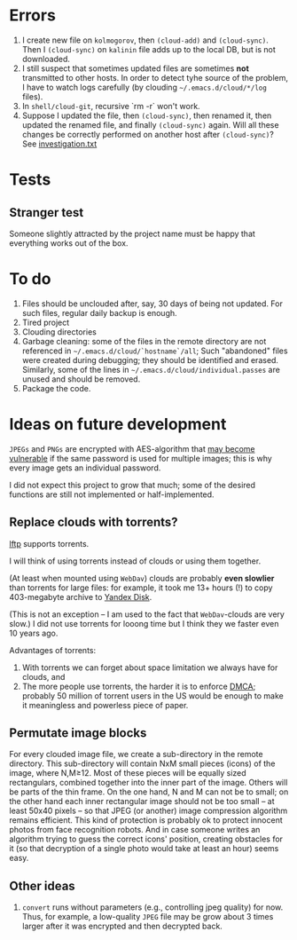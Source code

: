* Errors
1. I create new file on ~kolmogorov~, then =(cloud-add)= and =(cloud-sync)=.
   Then I  =(cloud-sync)= on ~kalinin~ file adds up to the local DB, but is not downloaded.
2. I still suspect that  sometimes updated files are sometimes *not* transmitted to other hosts.
   In order to detect tyhe source of the problem, I have to watch logs carefully (by clouding =~/.emacs.d/cloud/*/log= files).
3. In =shell/cloud-git=,  recursive `rm -r` won't work.
4. Suppose I updated the file, then =(cloud-sync)=, then renamed it, then updated the renamed file, and finally =(cloud-sync)= again.
   Will all these changes be correctly performed on another host after =(cloud-sync)=?
   See [[file:investigation.txt][investigation.txt]]

* Tests
** Stranger test
Someone slightly attracted by the project name must be happy that everything works out of the box.

* To do
1. Files should be unclouded after, say, 30 days of being not updated. For such files, regular daily backup is enough.
2. Tired project
3. Clouding directories
4. Garbage cleaning: some of the files in the remote directory are not referenced in =~/.emacs.d/cloud/`hostname`/all=;
   Such "abandoned" files were created during debugging; they should be identified and erased. Similarly, some of the lines in =~/.emacs.d/cloud/individual.passes= are unused
   and should be removed.
5. Package the code.
     
* Ideas on future development

~JPEGs~ and ~PNGs~ are encrypted with AES-algorithm that [[https://imagemagick.org/script/cipher.php][may become vulnerable]] if the same password is used for multiple images; this is why every image gets an individual password.

I did not expect this project to grow that much;
some of the desired functions are still not implemented or half-implemented.


** Replace clouds with torrents? 
[[http://lftp.yar.ru][lftp]] supports torrents.

I will think of using torrents instead of clouds or using them together.

#+begin_note
(At least when mounted using ~WebDav~) clouds are probably *even slowlier* than torrents for large files:
for example, it took me 13+ hours (!) to copy 403-megabyte archive to [[https://disk.yandex.com/][Yandex Disk]].
#+end_note

(This is not an exception – I am used to the fact that ~WebDav~-clouds are very slow.)
I did not use torrents for looong time but I think they we faster even 10 years ago.

Advantages of torrents:
1. With torrents we can forget about space limitation we always have for clouds, and
2. The more people use torrents, the harder it is to enforce [[https://www.fsf.org/search?SearchableText=DMCA][DMCA]]; probably 50 million of torrent users in the US
   would be enough to make it meaningless and powerless piece of paper.
** Permutate image blocks
For every clouded image file, we create a sub-directory in the remote directory.
This sub-directory will contain NxM small pieces (icons) of the image, where N,M≥12.
Most of these pieces will be equally sized rectangulars, combined together into the inner part of the image.
Others will be parts of the thin frame.
On the one hand, N and M can not be to small; on the other hand each inner rectangular image should not be too small
– at least 50x40 pixels – so that JPEG (or another) image compression algorithm remains efficient.
This kind of protection is probably ok to protect innocent photos from face recognition robots.
And in case someone writes an algorithm trying to guess the correct icons' position, 
creating obstacles for it (so that decryption of a single photo would take at least an hour) seems easy.

** Other ideas
1. ~convert~ runs without parameters (e.g., controlling jpeg quality) for now. Thus, for example,
   a low-quality ~JPEG~ file may be grow about 3 times larger after it was encrypted and then decrypted back.
